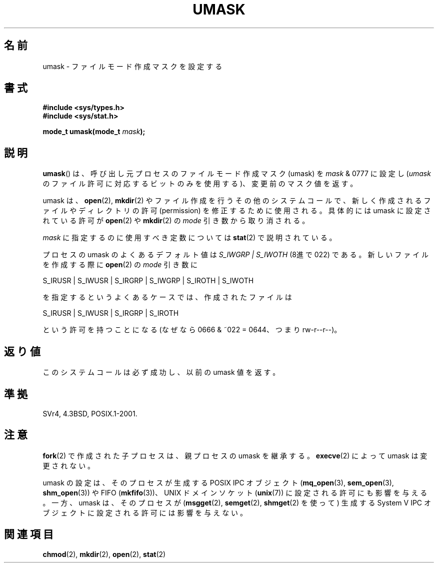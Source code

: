 .\" Hey Emacs! This file is -*- nroff -*- source.
.\"
.\" Copyright (c) 2006, 2008, Michael Kerrisk (mtk.manpages@gmail.com)
.\" (A few fragments remain from an earlier (1992) version written in
.\" 1992 by Drew Eckhardt <drew@cs.colorado.edu>.)
.\"
.\" Permission is granted to make and distribute verbatim copies of this
.\" manual provided the copyright notice and this permission notice are
.\" preserved on all copies.
.\"
.\" Permission is granted to copy and distribute modified versions of this
.\" manual under the conditions for verbatim copying, provided that the
.\" entire resulting derived work is distributed under the terms of a
.\" permission notice identical to this one.
.\"
.\" Since the Linux kernel and libraries are constantly changing, this
.\" manual page may be incorrect or out-of-date.  The author(s) assume no
.\" responsibility for errors or omissions, or for damages resulting from
.\" the use of the information contained herein.  The author(s) may not
.\" have taken the same level of care in the production of this manual,
.\" which is licensed free of charge, as they might when working
.\" professionally.
.\"
.\" Formatted or processed versions of this manual, if unaccompanied by
.\" the source, must acknowledge the copyright and authors of this work.
.\"
.\" Modified by Michael Haardt <michael@moria.de>
.\" Modified Sat Jul 24 12:51:53 1993 by Rik Faith <faith@cs.unc.edu>
.\" Modified Tue Oct 22 22:39:04 1996 by Eric S. Raymond <esr@thyrsus.com>
.\" Modified Thu May  1 06:05:54 UTC 1997 by Nicolás Lichtmaier
.\"  <nick@debian.com> with Lars Wirzenius <liw@iki.fi> suggestion
.\" 2006-05-13, mtk, substantial rewrite of description of 'mask'
.\" 2008-01-09, mtk, a few rewrites and additions.
.\"*******************************************************************
.\"
.\" This file was generated with po4a. Translate the source file.
.\"
.\"*******************************************************************
.TH UMASK 2 2008\-01\-09 Linux "Linux Programmer's Manual"
.SH 名前
umask \- ファイルモード作成マスクを設定する
.SH 書式
\fB#include <sys/types.h>\fP
.br
\fB#include <sys/stat.h>\fP
.sp
\fBmode_t umask(mode_t \fP\fImask\fP\fB);\fP
.SH 説明
\fBumask\fP()  は、呼び出し元プロセスのファイルモード作成マスク (umask) を \fImask\fP & 0777 に設定し (\fIumask\fP
のファイル許可に対応するビットのみを使用する)、 変更前のマスク値を返す。

.\" e.g., mkfifo(), creat(), mknod(), sem_open(), mq_open(), shm_open()
.\" but NOT the System V IPC *get() calls
umask は、 \fBopen\fP(2), \fBmkdir\fP(2)  やファイル作成を行うその他のシステムコールで、
新しく作成されるファイルやディレクトリの許可 (permission) を 修正するために使用される。 具体的には umask に設定されている許可が
\fBopen\fP(2)  や \fBmkdir\fP(2)  の \fImode\fP 引き数から取り消される。

\fImask\fP に指定するのに使用すべき定数については \fBstat\fP(2)  で説明されている。

プロセスの umask のよくあるデフォルト値は \fIS_IWGRP\ |\ S_IWOTH\fP (8進で 022) である。
新しいファイルを作成する際に \fBopen\fP(2)  の \fImode\fP 引き数に
.nf

    S_IRUSR | S_IWUSR | S_IRGRP | S_IWGRP | S_IROTH | S_IWOTH

.fi
を指定するというよくあるケースでは、作成されたファイルは
.nf

    S_IRUSR | S_IWUSR | S_IRGRP | S_IROTH

.fi
という許可を持つことになる (なぜなら 0666 & ~022 = 0644、つまり rw\-r\-\-r\-\-)。
.SH 返り値
このシステムコールは必ず成功し、以前の umask 値を返す。
.SH 準拠
SVr4, 4.3BSD, POSIX.1\-2001.
.SH 注意
\fBfork\fP(2)  で作成された子プロセスは、親プロセスの umask を継承する。 \fBexecve\fP(2)  によって umask
は変更されない。

umask の設定は、そのプロセスが生成する POSIX IPC オブジェクト (\fBmq_open\fP(3), \fBsem_open\fP(3),
\fBshm_open\fP(3))  や FIFO (\fBmkfifo\fP(3))、 UNIX ドメインソケット (\fBunix\fP(7))
に設定される許可にも影響を与える。 一方、umask は、そのプロセスが (\fBmsgget\fP(2), \fBsemget\fP(2),
\fBshmget\fP(2)  を使って) 生成する System V IPC オブジェクトに設定される許可には 影響を与えない。
.SH 関連項目
\fBchmod\fP(2), \fBmkdir\fP(2), \fBopen\fP(2), \fBstat\fP(2)
.\" FIXME . eventually: .BR acl (5)
